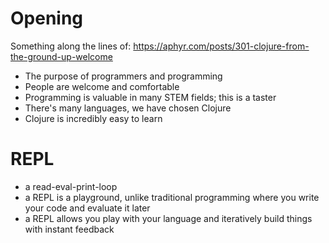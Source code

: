 * Opening

Something along the lines of: https://aphyr.com/posts/301-clojure-from-the-ground-up-welcome

- The purpose of programmers and programming
- People are welcome and comfortable
- Programming is valuable in many STEM fields; this is a taster
- There's many languages, we have chosen Clojure
- Clojure is incredibly easy to learn

* REPL

- a read-eval-print-loop
- a REPL is a playground, unlike traditional programming where you write your code and evaluate it later
- a REPL allows you play with your language and iteratively build things with instant feedback
